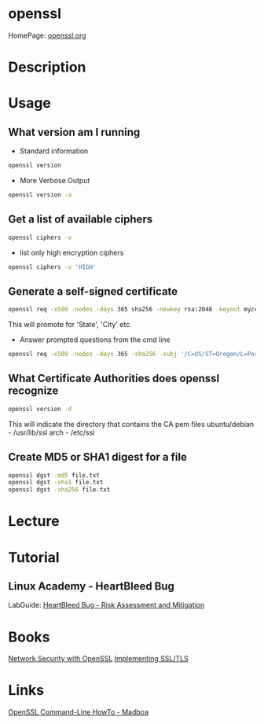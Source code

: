 #+TAGS: openssl ssl tls


* openssl
HomePage: [[https://www.openssl.org/][openssl.org]]
* Description
* Usage
** What version am I running
- Standard information
#+BEGIN_SRC sh
openssl version
#+END_SRC
- More Verbose Output
#+BEGIN_SRC sh
openssl version -a
#+END_SRC
** Get a list of available ciphers
#+BEGIN_SRC sh
openssl ciphers -v
#+END_SRC
- list only high encryption ciphers
#+BEGIN_SRC sh
openssl ciphers -v 'HIGH'
#+END_SRC
** Generate a self-signed certificate
#+BEGIN_SRC sh
openssl req -x509 -nodes -days 365 sha256 -newkey rsa:2048 -keyout mycert.pem -out mycert.pem
#+END_SRC
This will promote for 'State', 'City' etc.
- Answer prompted questions from the cmd line
#+BEGIN_SRC sh
openssl req -x509 -nodes -days 365 -sha256 -subj '/C=US/ST=Oregon/L=Portland/CN=www.madboa.com' -newkey rsa:2048 -keyout mycert.pem -out mycert.pem
#+END_SRC

** What Certificate Authorities does openssl recognize
#+BEGIN_SRC sh
openssl version -d
#+END_SRC
This will indicate the directory that contains the CA pem files
ubuntu/debian - /usr/lib/ssl
arch - /etc/ssl
** Create MD5 or SHA1 digest for a file
#+BEGIN_SRC sh
openssl dgst -md5 file.txt
openssl dgst -sha1 file.txt
openssl dgst -sha256 file.txt
#+END_SRC

* Lecture
* Tutorial
** Linux Academy - HeartBleed Bug
LabGuide: [[file://home/crito/Documents/Linux/Labs/HeartBleed-lab.pdf][HeartBleed Bug - Risk Assessment and Mitigation]]

* Books
[[file://home/crito/Documents/Security/Network_Security_with_OpenSSL.pdf][Network Security with OpenSSL]]
[[file://home/crito/Documents/Networking/Implementing_SSL_TLS.pdf][Implementing SSL/TLS]]
* Links
[[https://www.madboa.com/geek/openssl/][OpenSSL Command-Line HowTo - Madboa]]
